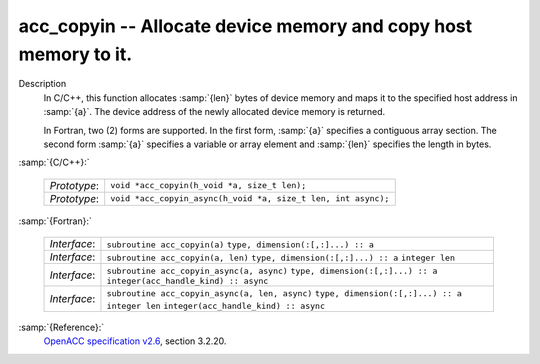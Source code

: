 ..
  Copyright 1988-2021 Free Software Foundation, Inc.
  This is part of the GCC manual.
  For copying conditions, see the GPL license file

.. _acc_copyin:
acc_copyin -- Allocate device memory and copy host memory to it.
****************************************************************

Description
  In C/C++, this function allocates :samp:`{len}` bytes of device memory
  and maps it to the specified host address in :samp:`{a}`. The device
  address of the newly allocated device memory is returned.

  In Fortran, two (2) forms are supported. In the first form, :samp:`{a}` specifies
  a contiguous array section. The second form :samp:`{a}` specifies a
  variable or array element and :samp:`{len}` specifies the length in bytes.

:samp:`{C/C++}:`

  ============  =============================================================
  *Prototype*:  ``void *acc_copyin(h_void *a, size_t len);``
  *Prototype*:  ``void *acc_copyin_async(h_void *a, size_t len, int async);``
  ============  =============================================================

:samp:`{Fortran}:`

  ============  ==============================================
  *Interface*:  ``subroutine acc_copyin(a)``
                ``type, dimension(:[,:]...) :: a``
  *Interface*:  ``subroutine acc_copyin(a, len)``
                ``type, dimension(:[,:]...) :: a``
                ``integer len``
  *Interface*:  ``subroutine acc_copyin_async(a, async)``
                ``type, dimension(:[,:]...) :: a``
                ``integer(acc_handle_kind) :: async``
  *Interface*:  ``subroutine acc_copyin_async(a, len, async)``
                ``type, dimension(:[,:]...) :: a``
                ``integer len``
                ``integer(acc_handle_kind) :: async``
  ============  ==============================================

:samp:`{Reference}:`
  `OpenACC specification v2.6 <https://www.openacc.org>`_, section
  3.2.20.


